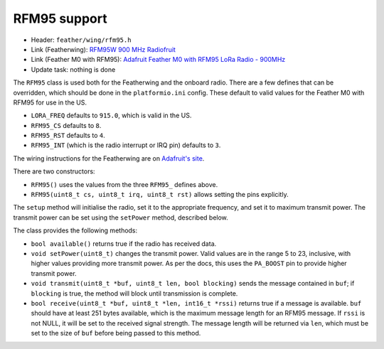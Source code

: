 RFM95 support
-------------

* Header: ``feather/wing/rfm95.h``
* Link (Featherwing): `RFM95W 900 MHz Radiofruit <https://www.adafruit.com/product/3231>`__
* Link (Feather M0 with RFM95): `Adafruit Feather M0 with RFM95 LoRa Radio - 900MHz <https://www.adafruit.com/product/3178>`__
* Update task: nothing is done

The ``RFM95`` class is used both for the Featherwing and the onboard
radio. There are a few defines that can be overridden, which should
be done in the ``platformio.ini`` config. These default to valid values
for the Feather M0 with RFM95 for use in the US.

* ``LORA_FREQ`` defaults to ``915.0``, which is valid in the US.
* ``RFM95_CS`` defaults to ``8``.
* ``RFM95_RST`` defaults to ``4``.
* ``RFM95_INT`` (which is the radio interrupt or IRQ pin) defaults to ``3``.

The wiring instructions for the Featherwing are on 
`Adafruit's site <https://learn.adafruit.com/radio-featherwing/wiring>`__.

There are two constructors:

* ``RFM95()`` uses the values from the three ``RFM95_`` defines above.
* ``RFM95(uint8_t cs, uint8_t irq, uint8_t rst)`` allows setting the
  pins explicitly.

The ``setup`` method will initialise the radio, set it to the appropriate
frequency, and set it to maximum transmit power. The transmit power can be
set using the ``setPower`` method, described below.

The class provides the following methods:

* ``bool available()`` returns true if the radio has received data.
* ``void setPower(uint8_t)`` changes the transmit power. Valid values
  are in the range 5 to 23, inclusive, with higher values providing
  more transmit power. As per the docs, this uses the ``PA_BOOST`` pin
  to provide higher transmit power.
* ``void transmit(uint8_t *buf, uint8_t len, bool blocking)`` sends
  the message contained in ``buf``; if ``blocking`` is true, the method
  will block until transmission is complete.
* ``bool receive(uint8_t *buf, uint8_t *len, int16_t *rssi)`` returns true
  if a message is available. ``buf`` should have at least 251 bytes available,
  which is the maximum message length for an RFM95 message. If ``rssi`` is
  not NULL, it will be set to the received signal strength. The message length
  will be returned via ``len``, which must be set to the size of ``buf`` before
  being passed to this method.

